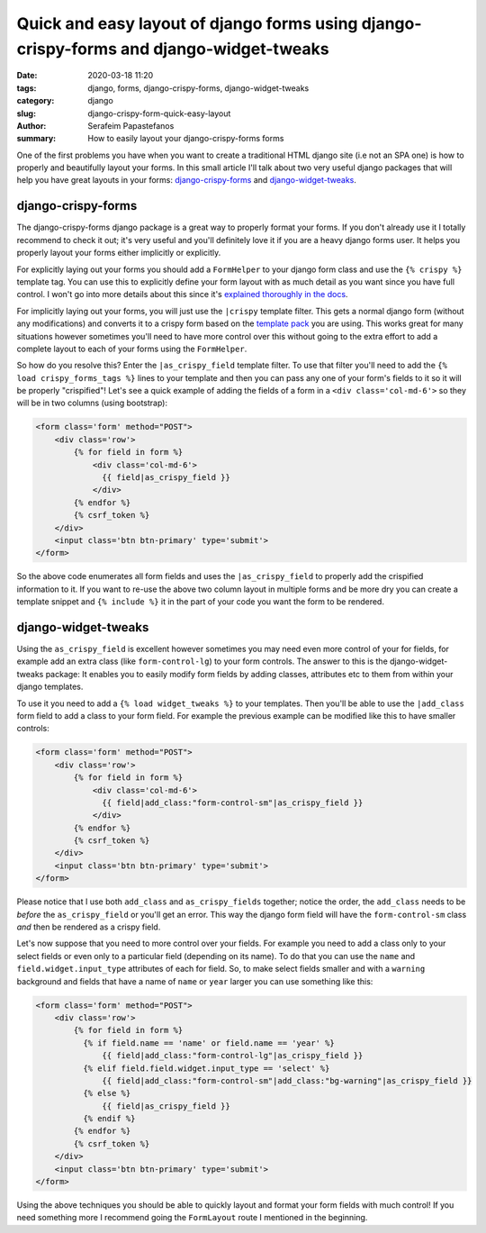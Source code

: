 Quick and easy layout of django forms using django-crispy-forms and django-widget-tweaks
########################################################################################

:date: 2020-03-18 11:20
:tags: django, forms, django-crispy-forms, django-widget-tweaks
:category: django
:slug: django-crispy-form-quick-easy-layout
:author: Serafeim Papastefanos
:summary: How to easily layout your django-crispy-forms forms

One of the first problems you have when you want to create a traditional HTML django site (i.e
not an SPA one) is how to properly and beautifully layout your forms. In this small article I'll
talk about two very useful django packages that will help you have great layouts in your forms:
`django-crispy-forms`_  and `django-widget-tweaks`_.

django-crispy-forms
-------------------

The django-crispy-forms django package is a great way to properly format your forms. If you don't
already use it I totally recommend to check it out; it's very useful and you'll definitely love it 
if you are a heavy django forms user. It helps you properly layout your forms either implicitly or 
explicitly.

For explicitly laying out your forms you should add a ``FormHelper`` to your django form class and
use the ``{% crispy %}`` template tag. You can use this to explicitly define your form layout with
as much detail as you want since you have full control. I won't go into more details about this since it's 
`explained thoroughly in the docs`_.

For implicitly laying out your forms, you will just use the ``|crispy`` template filter. This gets a 
normal django form (without any modifications) and converts it to a crispy form based on the `template pack`_
you are using. This works great for many situations however sometimes you'll need to have more control 
over this without going to the extra effort to add a complete layout to each of your forms using 
the ``FormHelper``.

So how do you resolve this? Enter the ``|as_crispy_field`` template filter. To use that filter you'll need
to add the ``{% load crispy_forms_tags %}`` lines to your template and then you can pass any one of your
form's fields to it so it will be properly "crispified"! Let's see a quick example of adding the fields of
a form in a ``<div class='col-md-6'>`` so they will be in two columns (using bootstrap): 

.. code:: 

  <form class='form' method="POST">
      <div class='row'>
          {% for field in form %}
              <div class='col-md-6'>
                {{ field|as_crispy_field }}
              </div>
          {% endfor %}
          {% csrf_token %}
      </div>
      <input class='btn btn-primary' type='submit'>
  </form>

So the above code enumerates all form fields and uses the ``|as_crispy_field`` to properly add the
crispified information to it. If you want to re-use the above two column layout in multiple forms and
be more dry you can create a template snippet and ``{% include %}`` it in the part of your code you
want the form to be rendered.


django-widget-tweaks
--------------------

Using the ``as_crispy_field`` is excellent however sometimes you may need even more control
of your for fields, for example add an extra class (like ``form-control-lg``) to your form controls.
The answer to this is the django-widget-tweaks package: It enables you to easily modify form
fields by adding classes, attributes etc to them from within your django templates. 

To use it you need to add a ``{% load widget_tweaks %}`` to your templates. Then you'll be 
able to use the ``|add_class`` form field to add a class to your form field. For example the
previous example can be modified like this to have smaller controls:

.. code:: 

  <form class='form' method="POST">
      <div class='row'>
          {% for field in form %}
              <div class='col-md-6'>
                {{ field|add_class:"form-control-sm"|as_crispy_field }}
              </div>
          {% endfor %}
          {% csrf_token %}
      </div>
      <input class='btn btn-primary' type='submit'>
  </form>

Please notice that I use both ``add_class`` and ``as_crispy_fields`` together; notice the
order, the ``add_class`` needs to be *before* the ``as_crispy_field`` or you'll get an error. This 
way the django form field will have the ``form-control-sm`` class *and* then be rendered as a 
crispy field.

Let's now suppose that you need to more control over your fields. For example you need to add a class
only to your select fields or even only to a particular field (depending on its name). To do that
you can use the ``name`` and ``field.widget.input_type`` attributes of each for field. So, to make
select fields smaller and with a ``warning`` background and fields that have a name of ``name`` 
or ``year`` larger you can use something like this:

.. code:: 

  <form class='form' method="POST">
      <div class='row'>
          {% for field in form %}
            {% if field.name == 'name' or field.name == 'year' %}
                {{ field|add_class:"form-control-lg"|as_crispy_field }}
            {% elif field.field.widget.input_type == 'select' %}
                {{ field|add_class:"form-control-sm"|add_class:"bg-warning"|as_crispy_field }}
            {% else %}
                {{ field|as_crispy_field }}
            {% endif %}
          {% endfor %}
          {% csrf_token %}
      </div>
      <input class='btn btn-primary' type='submit'>
  </form>

Using the above techniques you should be able to quickly layout and format your form fields with
much control! If you need something more I recommend going the ``FormLayout`` route I mentioned 
in the beginning.

.. _`django-crispy-forms`: https://github.com/django-crispy-forms/django-crispy-forms
.. _`django-widget-tweaks`: https://github.com/jazzband/django-widget-tweaks
.. _`explained thoroughly in the docs`: https://django-crispy-forms.readthedocs.io/en/latest/crispy_tag_forms.html#crispy-tag-with-forms
.. _`template pack`: https://django-crispy-forms.readthedocs.io/en/latest/install.html#template-packs